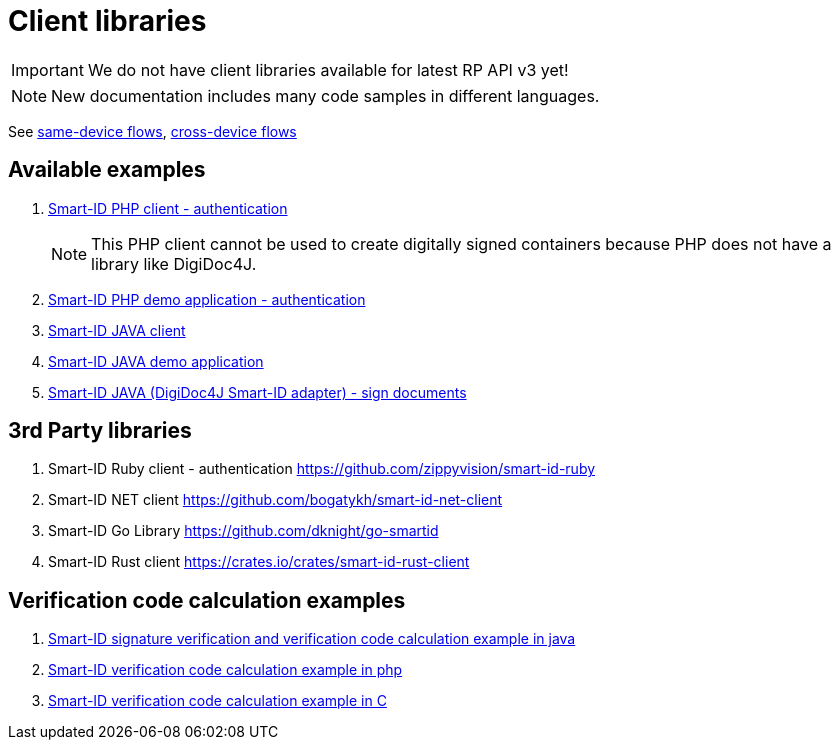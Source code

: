 
= Client libraries

[IMPORTANT]
We do not have client libraries available for latest RP API v3 yet!

[NOTE]
New documentation includes many code samples in different languages.

See xref:rp-api:ROOT:device_link_flows.adoc#_same-device_flows[same-device flows], xref:rp-api:ROOT:device_link_flows.adoc#_cross-device_flows[cross-device flows]


== Available examples

. https://github.com/SK-EID/smart-id-php-client[Smart-ID PHP client - authentication]
[NOTE]
This PHP client cannot be used to create digitally signed containers because PHP does not have a library like DigiDoc4J.

. https://github.com/SK-EID/smart-id-php-demo[Smart-ID PHP demo application - authentication]
. https://github.com/SK-EID/smart-id-java-client[Smart-ID JAVA client]
. https://github.com/SK-EID/smart-id-java-demo[Smart-ID JAVA demo application]
. https://github.com/SK-EID/digidoc4j-smart-id-adapter[Smart-ID JAVA (DigiDoc4J Smart-ID adapter) - sign documents]

== 3rd Party libraries
. Smart-ID Ruby client - authentication https://github.com/zippyvision/smart-id-ruby
. Smart-ID NET client https://github.com/bogatykh/smart-id-net-client
. Smart-ID Go Library https://github.com/dknight/go-smartid
. Smart-ID Rust client https://crates.io/crates/smart-id-rust-client

== Verification code calculation examples
. https://github.com/SK-EID/smart-id-documentation/blob/master/files/verify.java[Smart-ID signature verification and verification code calculation example in java]
. https://github.com/SK-EID/smart-id-documentation/blob/master/files/control_code.php[Smart-ID verification code calculation example in php]
. https://github.com/SK-EID/smart-id-documentation/blob/master/files/main.c[Smart-ID verification code calculation example in C]
